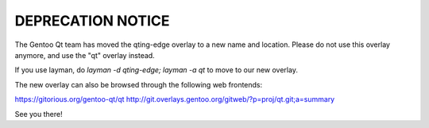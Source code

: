 DEPRECATION NOTICE
==================

The Gentoo Qt team has moved the qting-edge overlay to a new name and
location. Please do not use this overlay anymore, and use the "qt"
overlay instead.

If you use layman, do `layman -d qting-edge; layman -a qt` to move to
our new overlay.

The new overlay can also be browsed through the following web frontends:

https://gitorious.org/gentoo-qt/qt
http://git.overlays.gentoo.org/gitweb/?p=proj/qt.git;a=summary

See you there!
